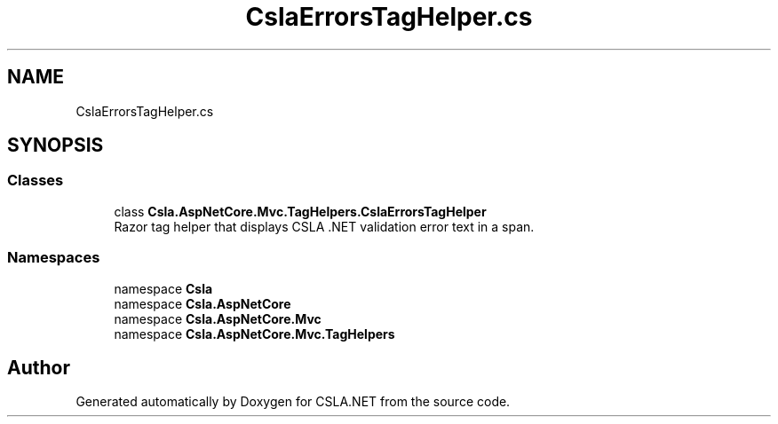 .TH "CslaErrorsTagHelper.cs" 3 "Wed Jul 21 2021" "Version 5.4.2" "CSLA.NET" \" -*- nroff -*-
.ad l
.nh
.SH NAME
CslaErrorsTagHelper.cs
.SH SYNOPSIS
.br
.PP
.SS "Classes"

.in +1c
.ti -1c
.RI "class \fBCsla\&.AspNetCore\&.Mvc\&.TagHelpers\&.CslaErrorsTagHelper\fP"
.br
.RI "Razor tag helper that displays CSLA \&.NET validation error text in a span\&. "
.in -1c
.SS "Namespaces"

.in +1c
.ti -1c
.RI "namespace \fBCsla\fP"
.br
.ti -1c
.RI "namespace \fBCsla\&.AspNetCore\fP"
.br
.ti -1c
.RI "namespace \fBCsla\&.AspNetCore\&.Mvc\fP"
.br
.ti -1c
.RI "namespace \fBCsla\&.AspNetCore\&.Mvc\&.TagHelpers\fP"
.br
.in -1c
.SH "Author"
.PP 
Generated automatically by Doxygen for CSLA\&.NET from the source code\&.
